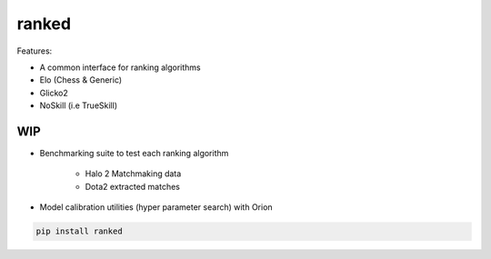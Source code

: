 ranked
======

Features:

* A common interface for ranking algorithms
* Elo (Chess & Generic)
* Glicko2
* NoSkill (i.e TrueSkill)

WIP
---

* Benchmarking suite to test each ranking algorithm

   * Halo 2 Matchmaking data
   * Dota2 extracted matches

* Model calibration utilities (hyper parameter search) with Orion


.. code-block:: bash

   pip install ranked


